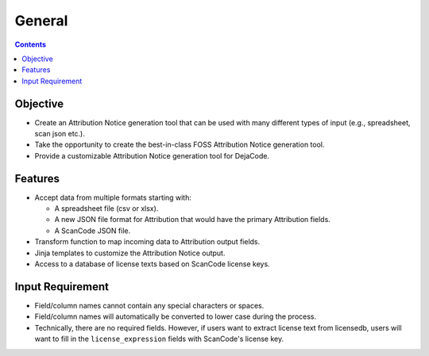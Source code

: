 =======
General
=======

.. contents::
   :depth: 3

Objective
=========
- Create an Attribution Notice generation tool that can be used with many different types of input (e.g., spreadsheet, scan json etc.).
- Take the opportunity to create the best-in-class FOSS Attribution Notice generation tool.
- Provide a customizable Attribution Notice generation tool for DejaCode.


Features
========
- Accept data from multiple formats starting with:

  - A spreadsheet file (csv or xlsx).
  - A new JSON file format for Attribution that would have the primary Attribution fields.
  - A ScanCode JSON file.

- Transform function to map incoming data to Attribution output fields.
- Jinja templates to customize the Attribution Notice output.
- Access to a database of license texts based on ScanCode license keys.


Input Requirement
=================
- Field/column names cannot contain any special characters or spaces.
- Field/column names will automatically be converted to lower case during the process.
- Technically, there are no required fields. However, if users want to extract license text from licensedb, users will want to fill in the ``license_expression`` fields with ScanCode's license key.
